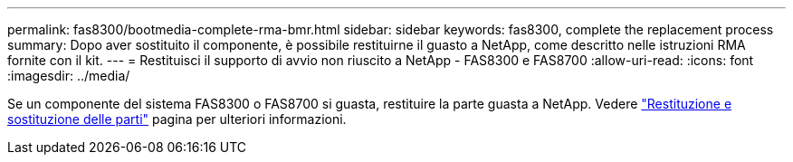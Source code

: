 ---
permalink: fas8300/bootmedia-complete-rma-bmr.html 
sidebar: sidebar 
keywords: fas8300, complete the replacement process 
summary: Dopo aver sostituito il componente, è possibile restituirne il guasto a NetApp, come descritto nelle istruzioni RMA fornite con il kit. 
---
= Restituisci il supporto di avvio non riuscito a NetApp - FAS8300 e FAS8700
:allow-uri-read: 
:icons: font
:imagesdir: ../media/


[role="lead"]
Se un componente del sistema FAS8300 o FAS8700 si guasta, restituire la parte guasta a NetApp. Vedere  https://mysupport.netapp.com/site/info/rma["Restituzione e sostituzione delle parti"] pagina per ulteriori informazioni.
